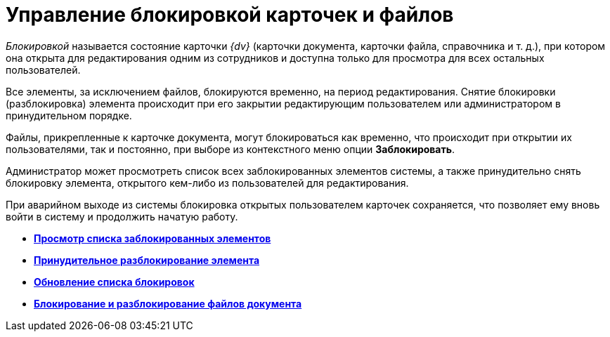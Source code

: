 = Управление блокировкой карточек и файлов

_Блокировкой_ называется состояние карточки _{dv}_ (карточки документа, карточки файла, справочника и т. д.), при котором она открыта для редактирования одним из сотрудников и доступна только для просмотра для всех остальных пользователей.

Все элементы, за исключением файлов, блокируются временно, на период редактирования. Снятие блокировки (разблокировка) элемента происходит при его закрытии редактирующим пользователем или администратором в принудительном порядке.

Файлы, прикрепленные к карточке документа, могут блокироваться как временно, что происходит при открытии их пользователями, так и постоянно, при выборе из контекстного меню опции [.ph .uicontrol]*Заблокировать*.

Администратор может просмотреть список всех заблокированных элементов системы, а также принудительно снять блокировку элемента, открытого кем-либо из пользователей для редактирования.

При аварийном выходе из системы блокировка открытых пользователем карточек сохраняется, что позволяет ему вновь войти в систему и продолжить начатую работу.

* *xref:../topics/Management_Cards_View_Locked_Items.adoc[Просмотр списка заблокированных элементов]* +
* *xref:../topics/Management_Cards_Forced_Unlocking.adoc[Принудительное разблокирование элемента]* +
* *xref:../topics/Management_Cards_Updating_List_of_Locks.adoc[Обновление списка блокировок]* +
* *xref:../topics/Management_Cards_File_Locking.adoc[Блокирование и разблокирование файлов документа]* +

